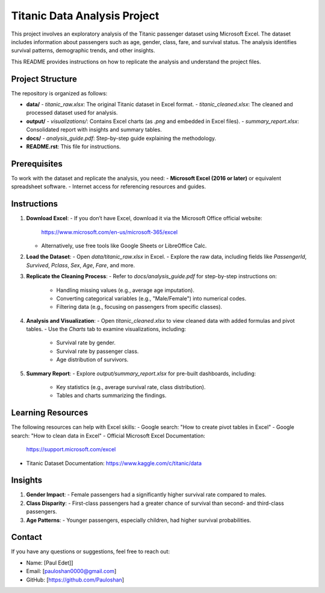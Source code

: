 ============================
Titanic Data Analysis Project
============================

This project involves an exploratory analysis of the Titanic passenger dataset using Microsoft Excel. The dataset includes information about passengers such as age, gender, class, fare, and survival status. The analysis identifies survival patterns, demographic trends, and other insights.

This README provides instructions on how to replicate the analysis and understand the project files.

Project Structure
=================
The repository is organized as follows:

- **data/**
  - `titanic_raw.xlsx`: The original Titanic dataset in Excel format.
  - `titanic_cleaned.xlsx`: The cleaned and processed dataset used for analysis.
- **output/**
  - `visualizations/`: Contains Excel charts (as `.png` and embedded in Excel files).
  - `summary_report.xlsx`: Consolidated report with insights and summary tables.
- **docs/**
  - `analysis_guide.pdf`: Step-by-step guide explaining the methodology.
- **README.rst**: This file for instructions.

Prerequisites
==============
To work with the dataset and replicate the analysis, you need:
- **Microsoft Excel (2016 or later)** or equivalent spreadsheet software.
- Internet access for referencing resources and guides.

Instructions
============
1. **Download Excel**:
   - If you don’t have Excel, download it via the Microsoft Office official website:  
     https://www.microsoft.com/en-us/microsoft-365/excel
   - Alternatively, use free tools like Google Sheets or LibreOffice Calc.

2. **Load the Dataset**:
   - Open `data/titanic_raw.xlsx` in Excel.
   - Explore the raw data, including fields like `PassengerId`, `Survived`, `Pclass`, `Sex`, `Age`, `Fare`, and more.

3. **Replicate the Cleaning Process**:
   - Refer to `docs/analysis_guide.pdf` for step-by-step instructions on:
     - Handling missing values (e.g., average age imputation).
     - Converting categorical variables (e.g., "Male/Female") into numerical codes.
     - Filtering data (e.g., focusing on passengers from specific classes).

4. **Analysis and Visualization**:
   - Open `titanic_cleaned.xlsx` to view cleaned data with added formulas and pivot tables.
   - Use the `Charts` tab to examine visualizations, including:
     - Survival rate by gender.
     - Survival rate by passenger class.
     - Age distribution of survivors.

5. **Summary Report**:
   - Explore `output/summary_report.xlsx` for pre-built dashboards, including:
     - Key statistics (e.g., average survival rate, class distribution).
     - Tables and charts summarizing the findings.

Learning Resources
==================
The following resources can help with Excel skills:
- Google search: "How to create pivot tables in Excel"
- Google search: "How to clean data in Excel"
- Official Microsoft Excel Documentation:  
  https://support.microsoft.com/excel
- Titanic Dataset Documentation:  
  https://www.kaggle.com/c/titanic/data

Insights
========
1. **Gender Impact**:
   - Female passengers had a significantly higher survival rate compared to males.
2. **Class Disparity**:
   - First-class passengers had a greater chance of survival than second- and third-class passengers.
3. **Age Patterns**:
   - Younger passengers, especially children, had higher survival probabilities.

Contact
=======
If you have any questions or suggestions, feel free to reach out:

- Name: [Paul Edet]]  
- Email: [pauloshan0000@gmail.com]  
- GitHub: [https://github.com/Pauloshan]



